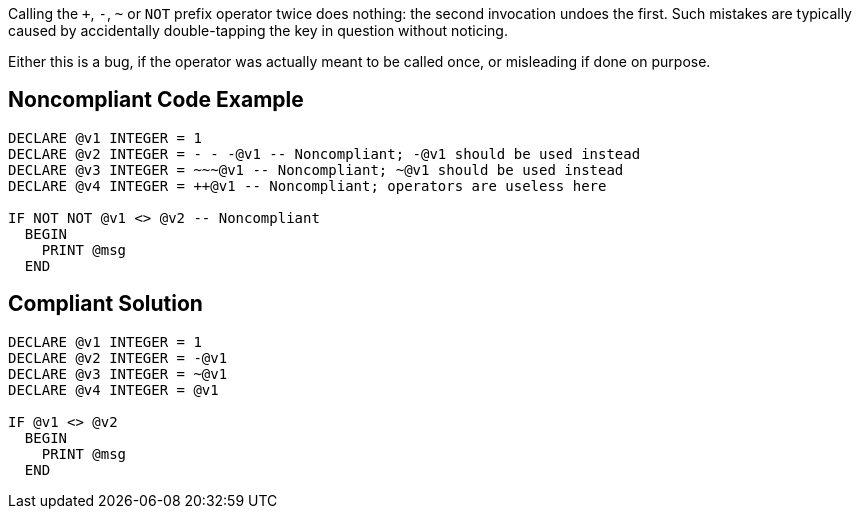 Calling the ``+``, ``++-++``, ``++~++`` or ``++NOT++`` prefix operator twice does nothing: the second invocation undoes the first. Such mistakes are typically caused by accidentally double-tapping the key in question without noticing.

Either this is a bug, if the operator was actually meant to be called once, or misleading if done on purpose.

== Noncompliant Code Example

----
DECLARE @v1 INTEGER = 1
DECLARE @v2 INTEGER = - - -@v1 -- Noncompliant; -@v1 should be used instead
DECLARE @v3 INTEGER = ~~~@v1 -- Noncompliant; ~@v1 should be used instead
DECLARE @v4 INTEGER = ++@v1 -- Noncompliant; operators are useless here

IF NOT NOT @v1 <> @v2 -- Noncompliant
  BEGIN
    PRINT @msg
  END
----

== Compliant Solution

----
DECLARE @v1 INTEGER = 1
DECLARE @v2 INTEGER = -@v1
DECLARE @v3 INTEGER = ~@v1
DECLARE @v4 INTEGER = @v1

IF @v1 <> @v2
  BEGIN
    PRINT @msg
  END
----
